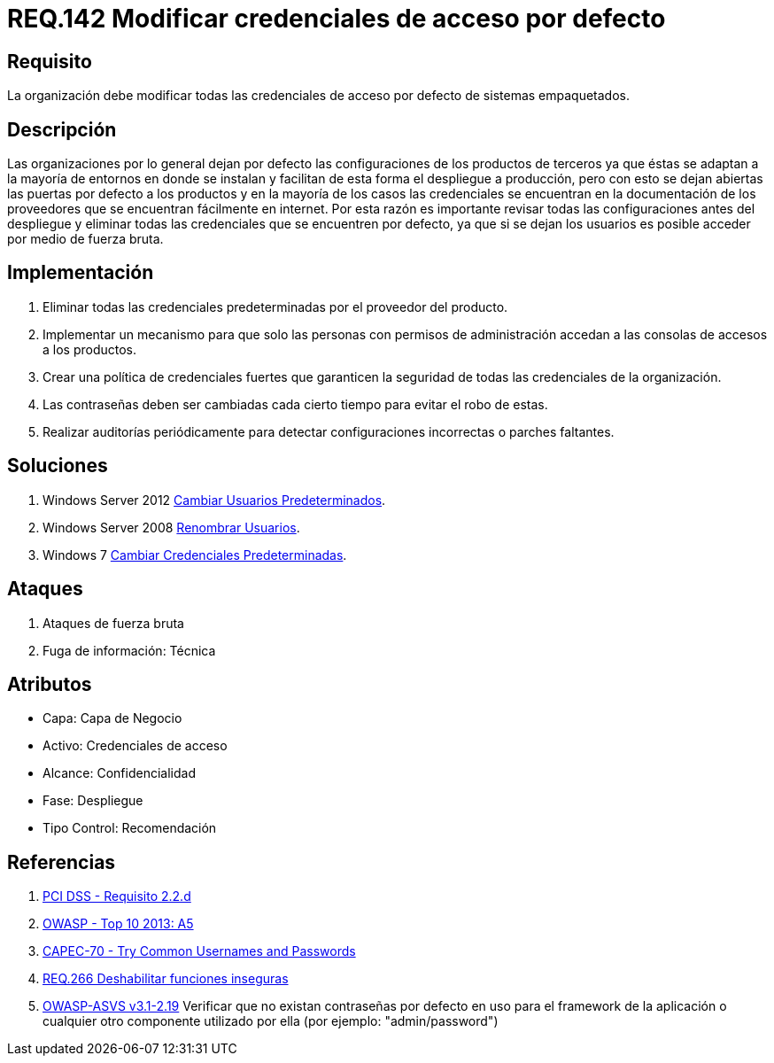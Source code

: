 :slug: rules/142/
:category: rules
:description: En el presente documento se detallan los requerimientos de seguridad relacionados a la importancia que tiene en cuanto a vulnerabilidad se refiere, la modificación de todas las credenciales de acceso por defecto con las que cuenta cualquier sistema empaquetado.
:keywords: Requerimiento, Seguridad, Sistema, Datos, Respaldo, Origen.
:rules: yes
:translate: rules/142/

= REQ.142 Modificar credenciales de acceso por defecto

== Requisito

La organización debe modificar
todas las credenciales de acceso por defecto de sistemas empaquetados.

== Descripción

Las organizaciones por lo general dejan por defecto
las configuraciones de los productos de terceros
ya que éstas se adaptan a la mayoría de entornos en donde se instalan
y facilitan de esta forma el despliegue a producción,
pero con esto se dejan abiertas las puertas por defecto a los productos
y en la mayoría de los casos las credenciales
se encuentran en la documentación de los proveedores
que se encuentran fácilmente en internet.
Por esta razón es importante revisar todas las configuraciones
antes del despliegue y eliminar todas las credenciales
que se encuentren por defecto,
ya que si se dejan los usuarios es posible acceder por medio de fuerza bruta.

==  Implementación

. Eliminar todas las credenciales predeterminadas
por el proveedor del producto.

. Implementar un mecanismo
para que solo las personas con permisos de administración
accedan a las consolas de accesos a los productos.

. Crear una política de credenciales fuertes
que garanticen la seguridad de todas las credenciales de la organización.

. Las contraseñas deben ser cambiadas
cada cierto tiempo para evitar el robo de estas.

. Realizar auditorías periódicamente
para detectar configuraciones incorrectas o parches faltantes.


== Soluciones

. +Windows Server 2012+ link:../../defends/windows-server/cambiar-usuarios/[Cambiar Usuarios Predeterminados].
. +Windows Server 2008+ link:../../defends/windows-server/renombrar-usuarios/[Renombrar Usuarios].
. +Windows 7+ link:../../defends/windows/cambiar-credenciales/[Cambiar Credenciales Predeterminadas].

== Ataques

. Ataques de fuerza bruta
. Fuga de información: Técnica

== Atributos

* Capa: Capa de Negocio
* ​Activo: Credenciales de acceso
* Alcance: Confidencialidad
* ​Fase: Despliegue
* ​Tipo Control: Recomendación

== Referencias

. [[r1]] link:https://www.pcisecuritystandards.org/documents/PCI_DSS_v3-2es-LA.pdf[PCI DSS - Requisito 2.2.d]
. [[r2]] link:https://www.owasp.org/index.php/Top_10_2013-A5-Security_Misconfiguration[OWASP - Top 10 2013: A5]
. [[r3]] link:http://capec.mitre.org/data/definitions/70.html[CAPEC-70 - Try Common Usernames and Passwords]
. [[r4]] link:../266/[REQ.266 Deshabilitar funciones inseguras]
. [[r5]] link:https://www.owasp.org/index.php/ASVS_V2_Authentication[+OWASP-ASVS v3.1-2.19+]
Verificar que no existan contraseñas por defecto en uso para
el framework de la aplicación o cualquier otro componente utilizado por ella
(por ejemplo: "admin/password")
